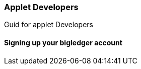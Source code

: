 [#h2_applet-developers]
=== Applet Developers

Guid for applet Developers

==== Signing up your bigledger account



// This is the page break
<<<<<<<<<<<